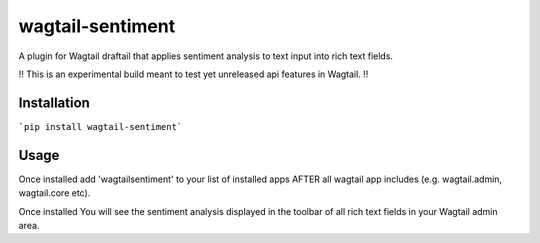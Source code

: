 wagtail-sentiment
====================

A plugin for Wagtail draftail that applies sentiment analysis to text input into rich text fields.

!! This is an experimental build meant to test yet unreleased api features in Wagtail. !!

Installation
------------
```pip install wagtail-sentiment```

Usage
-----

Once installed add 'wagtailsentiment' to your list of installed apps AFTER all wagtail app includes (e.g. wagtail.admin, wagtail.core etc). 
  
Once installed You will see the sentiment analysis displayed in the toolbar of all rich text fields in your Wagtail admin area.